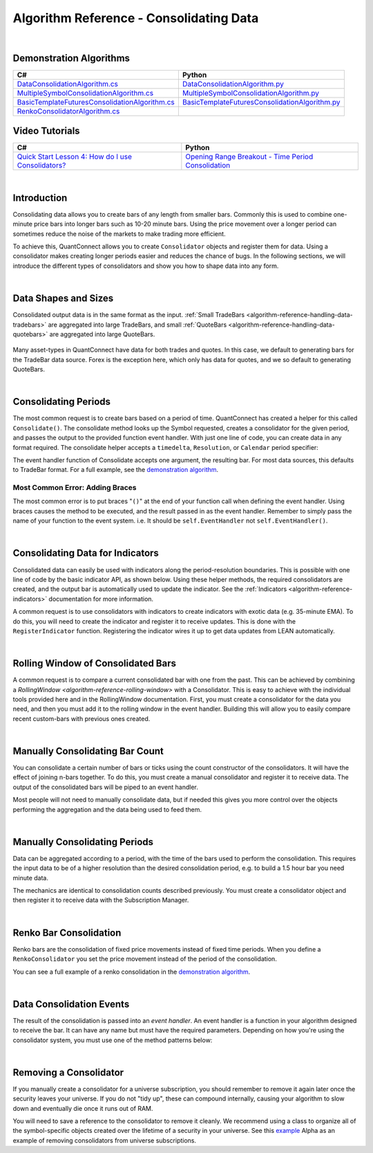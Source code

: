 .. _algorithm-reference-consolidating-data:

========================================
Algorithm Reference - Consolidating Data
========================================

|

Demonstration Algorithms
========================

.. list-table::
   :header-rows: 1

   * - C#
     - Python
   * - `DataConsolidationAlgorithm.cs <https://github.com/QuantConnect/Lean/blob/master/Algorithm.CSharp/DataConsolidationAlgorithm.cs>`_
     - `DataConsolidationAlgorithm.py <https://github.com/QuantConnect/Lean/blob/master/Algorithm.Python/DataConsolidationAlgorithm.py>`_
   * - `MultipleSymbolConsolidationAlgorithm.cs <https://github.com/QuantConnect/Lean/blob/master/Algorithm.CSharp/MultipleSymbolConsolidationAlgorithm.cs>`_
     - `MultipleSymbolConsolidationAlgorithm.py <https://github.com/QuantConnect/Lean/blob/master/Algorithm.Python/MultipleSymbolConsolidationAlgorithm.py>`_
   * - `BasicTemplateFuturesConsolidationAlgorithm.cs <https://github.com/QuantConnect/Lean/blob/master/Algorithm.CSharp/BasicTemplateFuturesConsolidationAlgorithm.cs>`_
     - `BasicTemplateFuturesConsolidationAlgorithm.py <https://github.com/QuantConnect/Lean/blob/master/Algorithm.Python/BasicTemplateFuturesConsolidationAlgorithm.py>`_
   * - `RenkoConsolidatorAlgorithm.cs <https://github.com/QuantConnect/Lean/blob/master/Algorithm.CSharp/RenkoConsolidatorAlgorithm.cs>`_
     -

Video Tutorials
===============

.. list-table::
   :header-rows: 1

   * - C#
     - Python
   * - `Quick Start Lesson 4: How do I use Consolidators? <https://www.youtube.com/watch?v=bbZy__qd1aA>`_
     - `Opening Range Breakout - Time Period Consolidation <https://www.youtube.com/watch?v=VDzmXBdBW3g&list=PLD7-B3LE6mz5jsEb127kdyJVMJrBNfbmI&index=5>`_

|

Introduction
============

Consolidating data allows you to create bars of any length from smaller bars. Commonly this is used to combine one-minute price bars into longer bars such as 10-20 minute bars. Using the price movement over a longer period can sometimes reduce the noise of the markets to make trading more efficient.

To achieve this, QuantConnect allows you to create ``Consolidator`` objects and register them for data. Using a consolidator makes creating longer periods easier and reduces the chance of bugs. In the following sections, we will introduce the different types of consolidators and show you how to shape data into any form.

|

Data Shapes and Sizes
=====================

Consolidated output data is in the same format as the input. :ref:`Small TradeBars <algorithm-reference-handling-data-tradebars>` are aggregated into large TradeBars, and small :ref:`QuoteBars <algorithm-reference-handling-data-quotebars>` are aggregated into large QuoteBars.

.. figure:: http://cdn.quantconnect.com/docs/i/consolidators-small-to-large.png

Many asset-types in QuantConnect have data for both trades and quotes. In this case, we default to generating bars for the TradeBar data source. Forex is the exception here, which only has data for quotes, and we so default to generating QuoteBars.

|

Consolidating Periods
=====================

The most common request is to create bars based on a period of time. QuantConnect has created a helper for this called ``Consolidate()``. The consolidate method looks up the Symbol requested, creates a consolidator for the given period, and passes the output to the provided function event handler. With just one line of code, you can create data in any format required. The consolidate helper accepts a ``timedelta``, ``Resolution``, or ``Calendar`` period specifier:

.. tabs::

   .. code-tab:: c#

        // Consolidate 1min SPY -> 45min Bars
        Consolidate("SPY", TimeSpan.FromMinutes(45), FortyFiveMinuteBarHandler)

        // Consolidate 1min SPY -> 1-Hour Bars
        Consolidate("SPY", Resolution.Hour, HourBarHandler)

        // Consolidate 1min SPY -> 1-Week Bars
        Consolidate("SPY", Calendar.Weekly, WeekBarHandler)

   .. code-tab:: py

        # Consolidate 1min SPY -> 45min Bars
        self.Consolidate("SPY", timedelta(minutes=45), self.FortyFiveMinuteBarHandler)

        # Consolidate 1min SPY -> 1-Hour Bars
        self.Consolidate("SPY", Resolution.Hour, self.HourBarHandler)

        # Consolidate 1min SPY -> 1-Week Bars
        self.Consolidate("SPY", Calendar.Weekly, self.WeekBarHandler)

The event handler function of Consolidate accepts one argument, the resulting bar. For most data sources, this defaults to TradeBar format. For a full example, see the `demonstration algorithm <https://github.com/QuantConnect/Lean/blob/master/Algorithm.CSharp/DataConsolidationAlgorithm.cs#L94>`_.

.. tabs::

   .. code-tab:: c#

        // Example event handler from Consolidate helper.
        void FortyFiveMinuteBarHandler(TradeBar consolidated) {
            Log($"{consolidated.EndTime:o} 45 minute consolidated.");
        }

   .. code-tab:: py

        # Example event handler from Consolidate helper.
        def FortyFiveMinuteBarHandler(self, consolidated):
              self.Log(f"{consolidated.EndTime} >> FortyFiveMinuteBarHandler >> {consolidated.Close}")

Most Common Error: Adding Braces
--------------------------------

The most common error is to put braces "``()``" at the end of your function call when defining the event handler. Using braces causes the method to be executed, and the result passed in as the event handler. Remember to simply pass the name of your function to the event system. i.e. It should be ``self.EventHandler`` not ``self.EventHandler()``.

|

Consolidating Data for Indicators
=================================

Consolidated data can easily be used with indicators along the period-resolution boundaries. This is possible with one line of code by the basic indicator API, as shown below. Using these helper methods, the required consolidators are created, and the output bar is automatically used to update the indicator. See the :ref:`Indicators <algorithm-reference-indicators>` documentation for more information.

.. tabs::

   .. code-tab:: c#

        // Consolidating minute SPY into 14-bar daily indicators
        var ema = EMA("SPY", 14, Resolution.Daily);
        var sma = SMA("SPY", 14, Resolution.Daily);

   .. code-tab:: py

        # Consolidating minute SPY into 14-bar daily indicators
        ema = self.EMA("SPY", 14, Resolution.Daily)
        sma = self.SMA("SPY", 14, Resolution.Daily)

A common request is to use consolidators with indicators to create indicators with exotic data (e.g. 35-minute EMA). To do this, you will need to create the indicator and register it to receive updates. This is done with the ``RegisterIndicator`` function. Registering the indicator wires it up to get data updates from LEAN automatically.

.. tabs::

   .. code-tab:: c#

        // Generate 7 minute bars; then SMA-10 generates the average of last 10 bars.
        AddEquity("SPY", Resolution.Minute);
        var sma = new SimpleMovingAverage(10);
        RegisterIndicator("SPY", sma, TimeSpan.FromMinutes(7));

   .. code-tab:: py

        # Generate 7 minute bars; then SMA-10 generates the average of last 10 bars.
        self.AddEquity("SPY", Resolution.Minute)
        self.sma = SimpleMovingAverage(10)
        self.RegisterIndicator("SPY", self.sma, timedelta(minutes=7))

|

Rolling Window of Consolidated Bars
===================================

A common request is to compare a current consolidated bar with one from the past. This can be achieved by combining a `RollingWindow <algorithm-reference-rolling-window>` with a Consolidator. This is easy to achieve with the individual tools provided here and in the RollingWindow documentation. First, you must create a consolidator for the data you need, and then you must add it to the rolling window in the event handler. Building this will allow you to easily compare recent custom-bars with previous ones created.

.. tabs::

   .. code-tab:: c#

        // In initialize create a consolidator and add its bars to the window
        _window = new RollingWindow<TradeBar>(2);
        Consolidate("SPY", TimeSpan.FromMinutes(45), x => _window.Add(x));

        // Now you can use the bar history; _window[0] is current, _window[1] is previous bar.
        if (_window.IsReady && _window[0].Close > _window[1].Close) {
             Log("Current close price higher than the one 45 minutes ago");
        }

   .. code-tab:: py

        # In initialize create a consolidator and add its bars to the window
        self.window = RollingWindow[TradeBar](2)
        self.Consolidate("SPY", timedelta(minutes=45), lambda x: self.window.Add(x))

        # Now you can use the bar history; window[0] is current, window[1] is previous bar.
        if self.window.IsReady and window[0].Close > window[1].Close:
             self.Log("Current close price higher than the one 45 minutes ago")

|

Manually Consolidating Bar Count
================================

You can consolidate a certain number of bars or ticks using the count constructor of the consolidators. It will have the effect of joining n-bars together. To do this, you must create a manual consolidator and register it to receive data. The output of the consolidated bars will be piped to an event handler.

.. tabs::

   .. code-tab:: c#

        public override void Initialize()
        {
            AddEquity("QQQ", Resolution.Hour);
            var threeCountConsolidator = new TradeBarConsolidator(3);
            threeCountConsolidator.DataConsolidated += ThreeBarHandler;
            SubscriptionManager.AddConsolidator("QQQ", threeCountConsolidator);
        }

        private void ThreeBarHandler(object sender, TradeBar bar) {
            // With hourly data the bar period is 3-hours
            Debug((bar.EndTime - bar.Time).ToString() + " " + bar.ToString());
        }

   .. code-tab:: py

        def Initialize(self):
            self.AddEquity("QQQ", Resolution.Hour)
            threeCountConsolidator = TradeBarConsolidator(3)
            threeCountConsolidator.DataConsolidated += self.ThreeBarHandler
            self.SubscriptionManager.AddConsolidator("QQQ", threeCountConsolidator)

        def ThreeBarHandler(self, sender, bar):
            # With hourly data the bar period is 3-hours
            self.Debug(str(bar.EndTime - bar.Time) + " " + bar.ToString())

Most people will not need to manually consolidate data, but if needed this gives you more control over the objects performing the aggregation and the data being used to feed them.

|

Manually Consolidating Periods
==============================

Data can be aggregated according to a period, with the time of the bars used to perform the consolidation. This requires the input data to be of a higher resolution than the desired consolidation period, e.g. to build a 1.5 hour bar you need minute data.

The mechanics are identical to consolidation counts described previously. You must create a consolidator object and then register it to receive data with the Subscription Manager.

.. tabs::

   .. code-tab:: c#

        public override void Initialize()
        {
             // Make sure you have the data you need
            AddEquity("QQQ", Resolution.Minute);

            // Create consolidator you need and attach event handler
            var thirtyMinuteConsolidator = new TradeBarConsolidator(TimeSpan.FromMinutes(30));
            thirtyMinuteConsolidator.DataConsolidated += ThirtyMinuteHandler;

            // Register consolidator to get automatically updated with minute data
            SubscriptionManager.AddConsolidator("QQQ", thirtyMinuteConsolidator);
        }

        private void ThirtyMinuteHandler(object sender, TradeBar bar) {
            // Bar period is 30 min from the consolidator above.
            Debug((bar.EndTime - bar.Time).ToString() + " " + bar.ToString());
        }

   .. code-tab:: py

        def Initialize(self):
            # Make sure you have the data you need
            self.AddEquity("QQQ", Resolution.Minute)

            # Create consolidator you need and attach event handler
            thirtyMinuteConsolidator = TradeBarConsolidator(timedelta(minutes=30))
            thirtyMinuteConsolidator.DataConsolidated += self.ThirtyMinuteHandler

            # Register consolidator to get automatically updated with minute data
            self.SubscriptionManager.AddConsolidator("QQQ", thirtyMinuteConsolidator)

        def ThirtyMinuteHandler(self, sender, bar):
            # Bar period is now 30 min from the consolidator above.
            self.Debug(str(bar.EndTime - bar.Time) + " " + bar.ToString())

|

Renko Bar Consolidation
=======================

Renko bars are the consolidation of fixed price movements instead of fixed time periods. When you define a ``RenkoConsolidator`` you set the price movement instead of the period of the consolidation.

.. tabs::

   .. code-tab:: c#

        // Create Renko consolidator to trigger event when price moves $2.50
        var renkoClose = new RenkoConsolidator(2.5m);
        renkoClose.DataConsolidated += HandleRenkoClose;

        // Register the consolidator for data
        SubscriptionManager.AddConsolidator("SPY", renkoClose);

   .. code-tab:: py

        # Create Renko consolidator to trigger event when price moves $2.50
        renkoClose = RenkoConsolidator(2.5)
        renkoClose.DataConsolidated += self.HandleRenkoClose

        # Register the consolidator for data.
        self.SubscriptionManager.AddConsolidator("SPY", renkoClose)

You can see a full example of a renko consolidation in the `demonstration algorithm <https://github.com/QuantConnect/Lean/blob/master/Algorithm.Python/RenkoConsolidatorAlgorithm.py>`_.

|

Data Consolidation Events
=========================

The result of the consolidation is passed into an *event handler*. An event handler is a function in your algorithm designed to receive the bar. It can have any name but must have the required parameters. Depending on how you're using the consolidator system, you must use one of the method patterns below:


.. tabs::

   .. code-tab:: c#

        // self.Consolidate() Event Handler
        void FortyFiveMinuteBarHandler(TradeBar consolidated) {
        }

        // Manually Created Event Handler
        void ThirtyMinuteBarHandler(object sender, TradeBar consolidated) {
        }

   .. code-tab:: py

        # self.Consolidate() Event Handler
        def FortyFiveMinuteBarHandler(self, consolidated):
              pass

        # Manually Created Event Handler
        def ThirtyMinuteBarHandler(self, sender, consolidated):
              pass

|

Removing a Consolidator
=======================

If you manually create a consolidator for a universe subscription, you should remember to remove it again later once the security leaves your universe. If you do not "tidy up", these can compound internally, causing your algorithm to slow down and eventually die once it runs out of RAM.

You will need to save a reference to the consolidator to remove it cleanly. We recommend using a class to organize all of the symbol-specific objects created over the lifetime of a security in your universe. See this `example <https://github.com/QuantConnect/Lean/blob/master/Algorithm.Python/Alphas/GasAndCrudeOilEnergyCorrelationAlpha.py#L189>`_ Alpha as an example of removing consolidators from universe subscriptions.

.. tabs::

   .. code-tab:: c#

        // Remove a consolidator instance from subscription manager
        algorithm.SubscriptionManager.RemoveConsolidator(symbol, myConsolidator)

   .. code-tab:: py

        # Remove a consolidator instance from subscription manager
        algorithm.SubscriptionManager.RemoveConsolidator(self.symbol, self.myConsolidator)